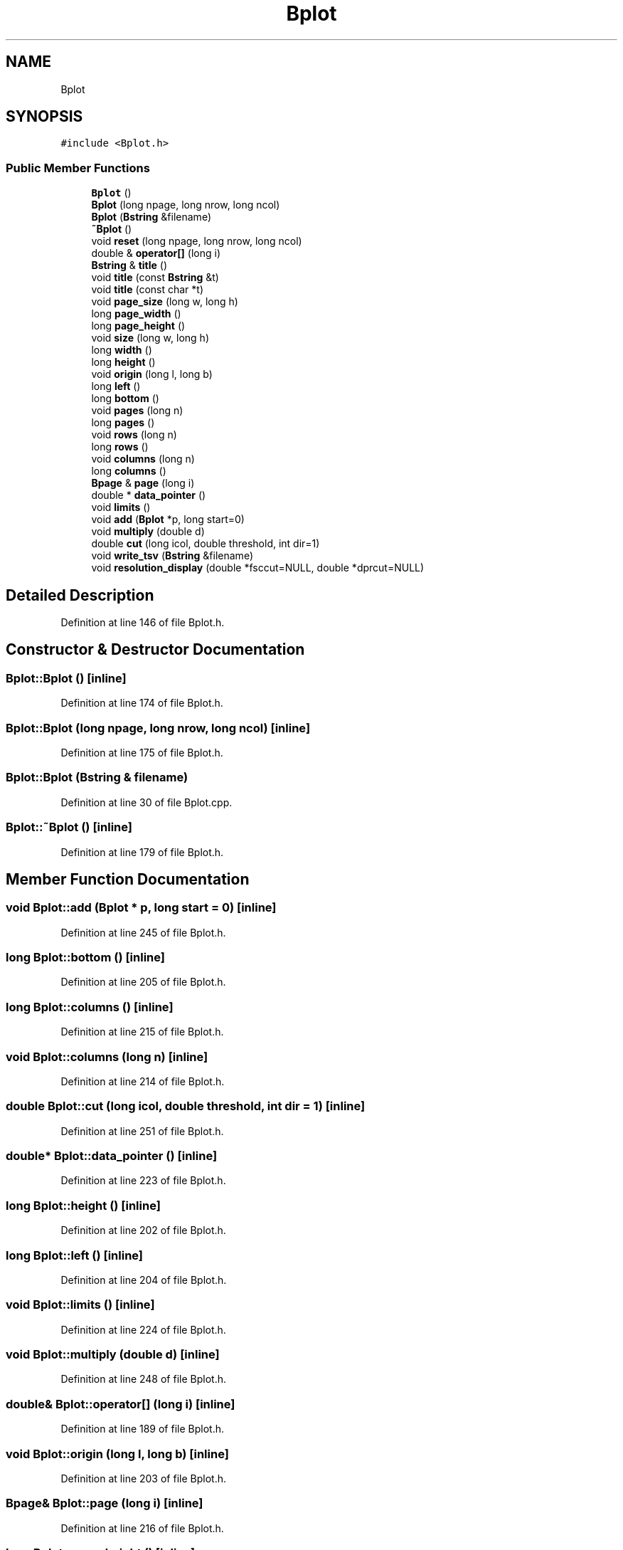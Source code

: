 .TH "Bplot" 3 "Wed Sep 1 2021" "Version 2.1.0" "Bsoft" \" -*- nroff -*-
.ad l
.nh
.SH NAME
Bplot
.SH SYNOPSIS
.br
.PP
.PP
\fC#include <Bplot\&.h>\fP
.SS "Public Member Functions"

.in +1c
.ti -1c
.RI "\fBBplot\fP ()"
.br
.ti -1c
.RI "\fBBplot\fP (long npage, long nrow, long ncol)"
.br
.ti -1c
.RI "\fBBplot\fP (\fBBstring\fP &filename)"
.br
.ti -1c
.RI "\fB~Bplot\fP ()"
.br
.ti -1c
.RI "void \fBreset\fP (long npage, long nrow, long ncol)"
.br
.ti -1c
.RI "double & \fBoperator[]\fP (long i)"
.br
.ti -1c
.RI "\fBBstring\fP & \fBtitle\fP ()"
.br
.ti -1c
.RI "void \fBtitle\fP (const \fBBstring\fP &t)"
.br
.ti -1c
.RI "void \fBtitle\fP (const char *t)"
.br
.ti -1c
.RI "void \fBpage_size\fP (long w, long h)"
.br
.ti -1c
.RI "long \fBpage_width\fP ()"
.br
.ti -1c
.RI "long \fBpage_height\fP ()"
.br
.ti -1c
.RI "void \fBsize\fP (long w, long h)"
.br
.ti -1c
.RI "long \fBwidth\fP ()"
.br
.ti -1c
.RI "long \fBheight\fP ()"
.br
.ti -1c
.RI "void \fBorigin\fP (long l, long b)"
.br
.ti -1c
.RI "long \fBleft\fP ()"
.br
.ti -1c
.RI "long \fBbottom\fP ()"
.br
.ti -1c
.RI "void \fBpages\fP (long n)"
.br
.ti -1c
.RI "long \fBpages\fP ()"
.br
.ti -1c
.RI "void \fBrows\fP (long n)"
.br
.ti -1c
.RI "long \fBrows\fP ()"
.br
.ti -1c
.RI "void \fBcolumns\fP (long n)"
.br
.ti -1c
.RI "long \fBcolumns\fP ()"
.br
.ti -1c
.RI "\fBBpage\fP & \fBpage\fP (long i)"
.br
.ti -1c
.RI "double * \fBdata_pointer\fP ()"
.br
.ti -1c
.RI "void \fBlimits\fP ()"
.br
.ti -1c
.RI "void \fBadd\fP (\fBBplot\fP *p, long start=0)"
.br
.ti -1c
.RI "void \fBmultiply\fP (double d)"
.br
.ti -1c
.RI "double \fBcut\fP (long icol, double threshold, int dir=1)"
.br
.ti -1c
.RI "void \fBwrite_tsv\fP (\fBBstring\fP &filename)"
.br
.ti -1c
.RI "void \fBresolution_display\fP (double *fsccut=NULL, double *dprcut=NULL)"
.br
.in -1c
.SH "Detailed Description"
.PP 
Definition at line 146 of file Bplot\&.h\&.
.SH "Constructor & Destructor Documentation"
.PP 
.SS "Bplot::Bplot ()\fC [inline]\fP"

.PP
Definition at line 174 of file Bplot\&.h\&.
.SS "Bplot::Bplot (long npage, long nrow, long ncol)\fC [inline]\fP"

.PP
Definition at line 175 of file Bplot\&.h\&.
.SS "Bplot::Bplot (\fBBstring\fP & filename)"

.PP
Definition at line 30 of file Bplot\&.cpp\&.
.SS "Bplot::~Bplot ()\fC [inline]\fP"

.PP
Definition at line 179 of file Bplot\&.h\&.
.SH "Member Function Documentation"
.PP 
.SS "void Bplot::add (\fBBplot\fP * p, long start = \fC0\fP)\fC [inline]\fP"

.PP
Definition at line 245 of file Bplot\&.h\&.
.SS "long Bplot::bottom ()\fC [inline]\fP"

.PP
Definition at line 205 of file Bplot\&.h\&.
.SS "long Bplot::columns ()\fC [inline]\fP"

.PP
Definition at line 215 of file Bplot\&.h\&.
.SS "void Bplot::columns (long n)\fC [inline]\fP"

.PP
Definition at line 214 of file Bplot\&.h\&.
.SS "double Bplot::cut (long icol, double threshold, int dir = \fC1\fP)\fC [inline]\fP"

.PP
Definition at line 251 of file Bplot\&.h\&.
.SS "double* Bplot::data_pointer ()\fC [inline]\fP"

.PP
Definition at line 223 of file Bplot\&.h\&.
.SS "long Bplot::height ()\fC [inline]\fP"

.PP
Definition at line 202 of file Bplot\&.h\&.
.SS "long Bplot::left ()\fC [inline]\fP"

.PP
Definition at line 204 of file Bplot\&.h\&.
.SS "void Bplot::limits ()\fC [inline]\fP"

.PP
Definition at line 224 of file Bplot\&.h\&.
.SS "void Bplot::multiply (double d)\fC [inline]\fP"

.PP
Definition at line 248 of file Bplot\&.h\&.
.SS "double& Bplot::operator[] (long i)\fC [inline]\fP"

.PP
Definition at line 189 of file Bplot\&.h\&.
.SS "void Bplot::origin (long l, long b)\fC [inline]\fP"

.PP
Definition at line 203 of file Bplot\&.h\&.
.SS "\fBBpage\fP& Bplot::page (long i)\fC [inline]\fP"

.PP
Definition at line 216 of file Bplot\&.h\&.
.SS "long Bplot::page_height ()\fC [inline]\fP"

.PP
Definition at line 199 of file Bplot\&.h\&.
.SS "void Bplot::page_size (long w, long h)\fC [inline]\fP"

.PP
Definition at line 197 of file Bplot\&.h\&.
.SS "long Bplot::page_width ()\fC [inline]\fP"

.PP
Definition at line 198 of file Bplot\&.h\&.
.SS "long Bplot::pages ()\fC [inline]\fP"

.PP
Definition at line 211 of file Bplot\&.h\&.
.SS "void Bplot::pages (long n)\fC [inline]\fP"

.PP
Definition at line 206 of file Bplot\&.h\&.
.SS "void Bplot::reset (long npage, long nrow, long ncol)\fC [inline]\fP"

.PP
Definition at line 184 of file Bplot\&.h\&.
.SS "void Bplot::resolution_display (double * fsccut = \fCNULL\fP, double * dprcut = \fCNULL\fP)"

.PP
Definition at line 114 of file Bplot\&.cpp\&.
.SS "long Bplot::rows ()\fC [inline]\fP"

.PP
Definition at line 213 of file Bplot\&.h\&.
.SS "void Bplot::rows (long n)\fC [inline]\fP"

.PP
Definition at line 212 of file Bplot\&.h\&.
.SS "void Bplot::size (long w, long h)\fC [inline]\fP"

.PP
Definition at line 200 of file Bplot\&.h\&.
.SS "\fBBstring\fP& Bplot::title ()\fC [inline]\fP"

.PP
Definition at line 194 of file Bplot\&.h\&.
.SS "void Bplot::title (const \fBBstring\fP & t)\fC [inline]\fP"

.PP
Definition at line 195 of file Bplot\&.h\&.
.SS "void Bplot::title (const char * t)\fC [inline]\fP"

.PP
Definition at line 196 of file Bplot\&.h\&.
.SS "long Bplot::width ()\fC [inline]\fP"

.PP
Definition at line 201 of file Bplot\&.h\&.
.SS "void Bplot::write_tsv (\fBBstring\fP & filename)\fC [inline]\fP"

.PP
Definition at line 272 of file Bplot\&.h\&.

.SH "Author"
.PP 
Generated automatically by Doxygen for Bsoft from the source code\&.
